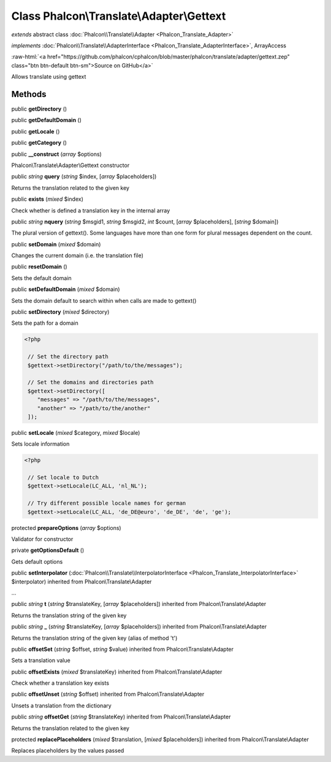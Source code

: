 Class **Phalcon\\Translate\\Adapter\\Gettext**
==============================================

*extends* abstract class :doc:`Phalcon\\Translate\\Adapter <Phalcon_Translate_Adapter>`

*implements* :doc:`Phalcon\\Translate\\AdapterInterface <Phalcon_Translate_AdapterInterface>`, ArrayAccess

.. role:: raw-html(raw)
   :format: html

:raw-html:`<a href="https://github.com/phalcon/cphalcon/blob/master/phalcon/translate/adapter/gettext.zep" class="btn btn-default btn-sm">Source on GitHub</a>`

Allows translate using gettext


Methods
-------

public  **getDirectory** ()





public  **getDefaultDomain** ()





public  **getLocale** ()





public  **getCategory** ()





public  **__construct** (*array* $options)

Phalcon\\Translate\\Adapter\\Gettext constructor



public *string*  **query** (*string* $index, [*array* $placeholders])

Returns the translation related to the given key



public  **exists** (*mixed* $index)

Check whether is defined a translation key in the internal array



public *string*  **nquery** (*string* $msgid1, *string* $msgid2, *int* $count, [*array* $placeholders], [*string* $domain])

The plural version of gettext(). Some languages have more than one form for plural messages dependent on the count.



public  **setDomain** (*mixed* $domain)

Changes the current domain (i.e. the translation file)



public  **resetDomain** ()

Sets the default domain



public  **setDefaultDomain** (*mixed* $domain)

Sets the domain default to search within when calls are made to gettext()



public  **setDirectory** (*mixed* $directory)

Sets the path for a domain 

.. code-block:: php

    <?php

     // Set the directory path
     $gettext->setDirectory("/path/to/the/messages");
    
     // Set the domains and directories path
     $gettext->setDirectory([
        "messages" => "/path/to/the/messages",
        "another" => "/path/to/the/another"
     ]);




public  **setLocale** (*mixed* $category, *mixed* $locale)

Sets locale information 

.. code-block:: php

    <?php

     // Set locale to Dutch
     $gettext->setLocale(LC_ALL, 'nl_NL');
    
     // Try different possible locale names for german
     $gettext->setLocale(LC_ALL, 'de_DE@euro', 'de_DE', 'de', 'ge');




protected  **prepareOptions** (*array* $options)

Validator for constructor



private  **getOptionsDefault** ()

Gets default options



public  **setInterpolator** (:doc:`Phalcon\\Translate\\InterpolatorInterface <Phalcon_Translate_InterpolatorInterface>` $interpolator) inherited from Phalcon\\Translate\\Adapter

...


public *string*  **t** (*string* $translateKey, [*array* $placeholders]) inherited from Phalcon\\Translate\\Adapter

Returns the translation string of the given key



public *string*  **_** (*string* $translateKey, [*array* $placeholders]) inherited from Phalcon\\Translate\\Adapter

Returns the translation string of the given key (alias of method 't')



public  **offsetSet** (*string* $offset, *string* $value) inherited from Phalcon\\Translate\\Adapter

Sets a translation value



public  **offsetExists** (*mixed* $translateKey) inherited from Phalcon\\Translate\\Adapter

Check whether a translation key exists



public  **offsetUnset** (*string* $offset) inherited from Phalcon\\Translate\\Adapter

Unsets a translation from the dictionary



public *string*  **offsetGet** (*string* $translateKey) inherited from Phalcon\\Translate\\Adapter

Returns the translation related to the given key



protected  **replacePlaceholders** (*mixed* $translation, [*mixed* $placeholders]) inherited from Phalcon\\Translate\\Adapter

Replaces placeholders by the values passed



